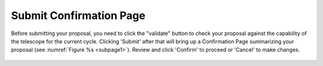 Submit Confirmation Page
~~~~~~~~~~~~~~~~~~~~~~~~

Before submitting your proposal, you need to click the "validate" button to check
your proposal against the capability of the telescope for the current cycle. 
Clicking 'Submit' after that will bring up a Confirmation Page summarizing your proposal (see :numref:`Figure %s <subpage1>`). 
Review and click 'Confirm' to proceed or 'Cancel' to make changes.



.. _subpage1:

.. figure:: /images/submitConfirmation.png
   :width: 90%
   :align: center
   :alt: screen in light & dark mode 
